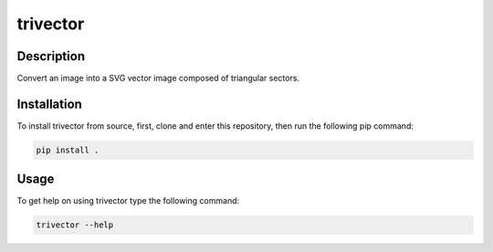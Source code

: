 *********
trivector
*********

.. image:: https://travis-ci.com/nklapste/trivector.svg?branch=master
    :target: https://travis-ci.com/nklapste/trivector
    :alt: Build Status

.. image:: https://readthedocs.org/projects/trivector/badge/?version=latest
    :target: https://trivector.readthedocs.io/en/latest/?badge=latest
    :alt: Documentation Status

Description
===========

Convert an image into a SVG vector image composed of triangular sectors.

Installation
============

To install trivector from source, first, clone and enter this repository, then
run the following pip command:

.. code-block:: shell

    pip install .

Usage
=====

To get help on using trivector type the following command:

.. code-block:: shell

    trivector --help
